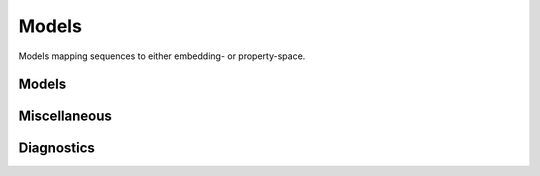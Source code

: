 Models
######
Models mapping sequences to either embedding- or property-space.

Models
------
.. autosummary::
    :toctree:
    :nosignatures:

    seqme.models.Esm2
    seqme.models.KmerFrequencyEmbedding

    seqme.models.AliphaticIndex
    seqme.models.Aromaticity
    seqme.models.BomanIndex
    seqme.models.Charge
    seqme.models.Gravy
    seqme.models.Hydrophobicity
    seqme.models.HydrophobicMoment
    seqme.models.InstabilityIndex
    seqme.models.IsoelectricPoint
    seqme.models.MolecularWeight

Miscellaneous
-------------
.. autosummary::
    :toctree:
    :nosignatures:

    seqme.models.ThirdPartyModel
    seqme.models.Ensemble
    seqme.models.Concatenate
    seqme.models.normalizers.MinMaxNorm


Diagnostics
-----------
.. autosummary::
    :toctree:
    :nosignatures:

    seqme.models.diagnostics.feature_alignment_score
    seqme.models.diagnostics.spearman_correlation_coefficient
    seqme.models.diagnostics.plot_feature_alignment_score